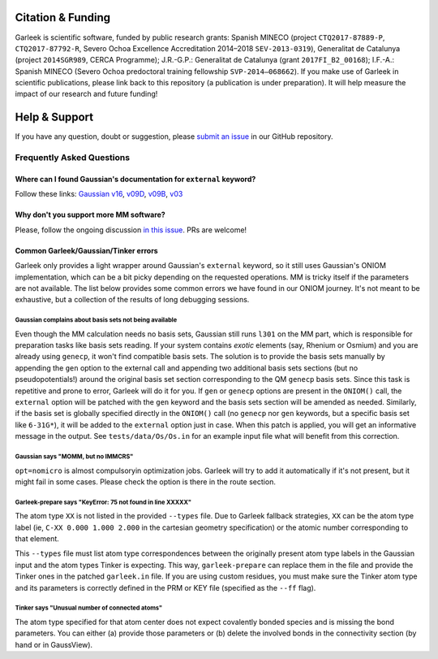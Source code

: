 Citation & Funding
==================

Garleek is scientific software, funded by public research grants: Spanish MINECO (project ``CTQ2017-87889-P``, ``CTQ2017-87792‐R``, Severo Ochoa Excellence Accreditation 2014–2018 ``SEV‐2013‐0319``), Generalitat de Catalunya (project ``2014SGR989``, CERCA Programme); J.R.-G.P.: Generalitat de Catalunya (grant ``2017FI_B2_00168``); I.F.-A.: Spanish MINECO (Severo Ochoa predoctoral training fellowship ``SVP‐2014–068662``). If you make use of Garleek in scientific publications, please link back to this repository (a publication is under preparation). It will help measure the impact of our research and future funding!


Help & Support
==============

If you have any question, doubt or suggestion, please `submit an issue <https://github.com/insilichem/garleek/issues>`_ in our GitHub repository.


Frequently Asked Questions
--------------------------


Where can I found Gaussian's documentation for ``external`` keyword?
....................................................................

Follow these links: `Gaussian v16 <http://gaussian.com/external>`_, `v09D <http://web.archive.org/web/20150906010704/http://www.gaussian.com/g_tech/g_ur/k_external.htm>`_,  `v09B <http://web.archive.org/web/20110806120317/http://www.gaussian.com/g_tech/g_ur/k_external.htm>`_,  `v03 <http://www.lct.jussieu.fr/manuels/Gaussian03/g_ur/k_external.htm>`_


Why don't you support more MM software?
.......................................

Please, follow the ongoing discussion `in this issue <https://github.com/insilichem/garleek/issues/1>`_. PRs are welcome!

Common Garleek/Gaussian/Tinker errors
.....................................

Garleek only provides a light wrapper around Gaussian's ``external`` keyword, so it still uses Gaussian's ONIOM implementation, which can be a bit picky depending on the requested operations. MM is tricky itself if the parameters are not available. The list below provides some common errors we have found in our ONIOM journey. It's not meant to be exhaustive, but a collection of the results of long debugging sessions.

Gaussian complains about basis sets not being available
~~~~~~~~~~~~~~~~~~~~~~~~~~~~~~~~~~~~~~~~~~~~~~~~~~~~~~~

Even though the MM calculation needs no basis sets, Gaussian still runs ``l301`` on the MM part, which is responsible for preparation tasks like basis sets reading. If your system contains *exotic* elements (say, Rhenium or Osmium) and you are already using ``genecp``, it won't find compatible basis sets. The solution is to provide the basis sets manually by appending the ``gen`` option to the external call and appending two additional basis sets sections (but no pseudopotentials!) around the original basis set section corresponding to the QM ``genecp`` basis sets. Since this task is repetitive and prone to error, Garleek will do it for you. If ``gen`` or ``genecp`` options are present in the ``ONIOM()`` call, the ``external`` option will be patched with the ``gen`` keyword and the basis sets section will be amended as needed. Similarly, if the basis set is globally specified directly in the ``ONIOM()`` call (no ``genecp`` nor ``gen`` keywords, but a specific basis set like ``6-31G*``), it will be added to the ``external`` option just in case. When this patch is applied, you will get an informative message in the output. See ``tests/data/Os/Os.in`` for an example input file what will benefit from this correction.

Gaussian says "MOMM, but no IMMCRS"
~~~~~~~~~~~~~~~~~~~~~~~~~~~~~~~~~~~

``opt=nomicro`` is almost compulsoryin optimization jobs. Garleek will try to add it automatically if it's not present, but it might fail in some cases. Please check the option is there in the route section.

Garleek-prepare says "KeyError: 75 not found in line XXXXX"
~~~~~~~~~~~~~~~~~~~~~~~~~~~~~~~~~~~~~~~~~~~~~~~~~~~~~~~~~~~

The atom type ``XX`` is not listed in the provided ``--types`` file. Due to Garleek fallback strategies, ``XX`` can be the atom type label (ie, ``C-XX 0.000 1.000 2.000`` in the cartesian geometry specification) or the atomic number corresponding to that element.

This ``--types`` file must list atom type correspondences between the originally present atom type labels in the Gaussian input and the atom types Tinker is expecting. This way, ``garleek-prepare`` can replace them in the file and provide the Tinker ones in the patched ``garleek.in`` file. If you are using custom residues, you must make sure the Tinker atom type and its parameters is correctly defined in the PRM or KEY file (specified as the ``--ff`` flag).

Tinker says "Unusual number of connected atoms"
~~~~~~~~~~~~~~~~~~~~~~~~~~~~~~~~~~~~~~~~~~~~~~~

The atom type specified for that atom center does not expect covalently bonded species and is missing the bond parameters. You can either (a) provide those parameters or (b) delete the involved bonds in the connectivity section (by hand or in GaussView).